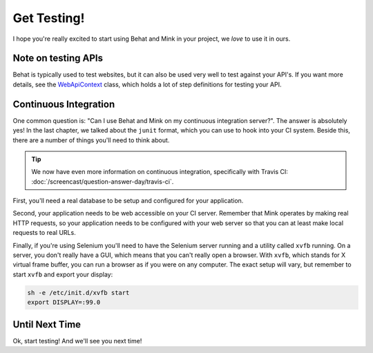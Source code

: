 Get Testing!
============

I hope you're really excited to start using Behat and Mink in your project,
we *love* to use it in ours.

Note on testing APIs
--------------------

Behat is typically used to test websites, but
it can also be used very well to test against your API's. If you want more
details, see the `WebApiContext`_ class, which holds a lot of step definitions
for testing your API.

Continuous Integration
----------------------

One common question is: "Can I use Behat and Mink on my continuous integration
server?". The answer is absolutely yes! In the last chapter, we talked about
the ``junit`` format, which you can use to hook into your CI system. Beside
this, there are a number of things you'll need to think about.

.. tip::

    We now have even more information on continuous integration, specifically
    with Travis CI: :doc:`/screencast/question-answer-day/travis-ci`.

First, you'll need a real database to be setup and configured for your application.

Second, your application needs to be web accessible on your CI server. Remember
that Mink operates by making real HTTP requests, so your application needs
to be configured with your web server so that you can at least make local
requests to real URLs.

Finally, if you're using Selenium you'll need to have the Selenium server
running and a utility called ``xvfb`` running. On a server, you don't really
have a GUI, which means that you can't really open a browser. With ``xvfb``,
which stands for X virtual frame buffer, you can run a browser as if you
were on any computer. The exact setup will vary, but remember to start ``xvfb``
and export your display:

.. code-block:: bash

    sh -e /etc/init.d/xvfb start
    export DISPLAY=:99.0

Until Next Time
---------------

Ok, start testing! And we'll see you next time!

.. _WebApiContext: https://github.com/Behat/CommonContexts/blob/master/Behat/CommonContexts/WebApiContext.php